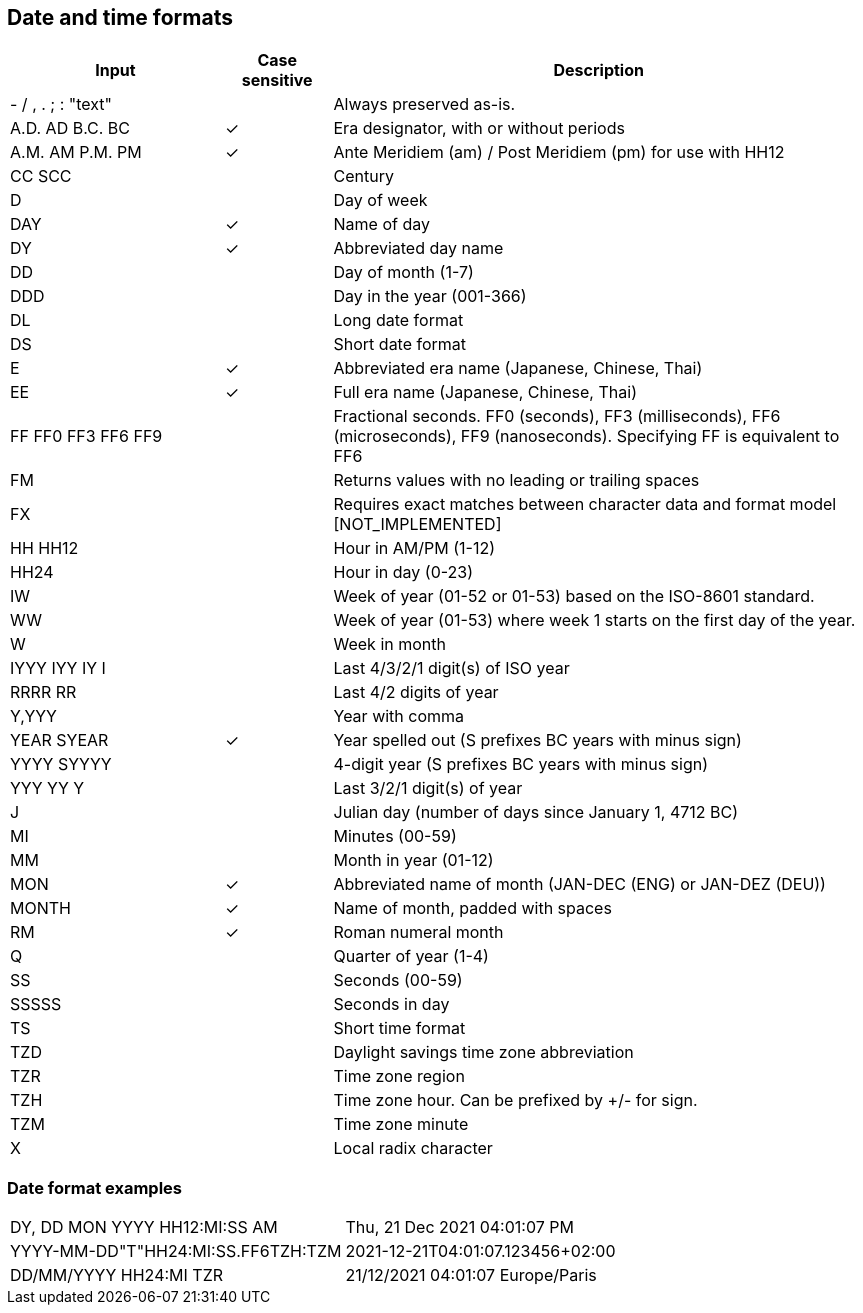 ////
Licensed to the Apache Software Foundation (ASF) under one
or more contributor license agreements.  See the NOTICE file
distributed with this work for additional information
regarding copyright ownership.  The ASF licenses this file
to you under the Apache License, Version 2.0 (the
"License"); you may not use this file except in compliance
with the License.  You may obtain a copy of the License at
  http://www.apache.org/licenses/LICENSE-2.0
Unless required by applicable law or agreed to in writing,
software distributed under the License is distributed on an
"AS IS" BASIS, WITHOUT WARRANTIES OR CONDITIONS OF ANY
KIND, either express or implied.  See the License for the
specific language governing permissions and limitations
under the License.
////

== Date and time formats

[cols="<2,^1,<5", options="header"]
|===
|Input|Case sensitive|Description
|- / , . ; : "text"||Always preserved as-is. 
|A.D. AD B.C. BC|&#10003;|Era designator, with or without periods 
|A.M. AM P.M. PM|&#10003;|Ante Meridiem (am) / Post Meridiem (pm) for use with HH12
|CC SCC||Century
|D||Day of week 
|DAY|&#10003;|Name of day 
|DY|&#10003;|Abbreviated day name 
|DD||Day of month (1-7)
|DDD||Day in the year (001-366)
|DL||Long date format 
|DS||Short date format 
|E|&#10003;|Abbreviated era name (Japanese, Chinese, Thai) 
|EE|&#10003;|Full era name (Japanese, Chinese, Thai)
|FF FF0 FF3 FF6 FF9||Fractional seconds. FF0 (seconds), FF3 (milliseconds), FF6 (microseconds), FF9 (nanoseconds). Specifying FF is equivalent to FF6
|FM||Returns values with no leading or trailing spaces 
|FX||Requires exact matches between character data and format model [NOT_IMPLEMENTED] 
|HH HH12||Hour in AM/PM (1-12)
|HH24||Hour in day (0-23)
|IW||Week of year (01-52 or 01-53) based on the ISO-8601 standard.
|WW||Week of year (01-53) where week 1 starts on the first day of the year.
|W||Week in month 
|IYYY IYY IY I||Last 4/3/2/1 digit(s) of ISO year 
|RRRR RR||Last 4/2 digits of year
|Y,YYY||Year with comma
|YEAR SYEAR|&#10003;|Year spelled out (S prefixes BC years with minus sign) 
|YYYY SYYYY||4-digit year (S prefixes BC years with minus sign) 
|YYY YY Y||Last 3/2/1 digit(s) of year
|J||Julian day (number of days since January 1, 4712 BC) 
|MI||Minutes (00-59)
|MM||Month in year (01-12)
|MON|&#10003;|Abbreviated name of month (JAN-DEC (ENG) or JAN-DEZ (DEU))
|MONTH|&#10003;|Name of month, padded with spaces 
|RM|&#10003;|Roman numeral month
|Q||Quarter of year (1-4)
|SS||Seconds (00-59)
|SSSSS||Seconds in day 
|TS||Short time format 
|TZD||Daylight savings time zone abbreviation 
|TZR||Time zone region
|TZH||Time zone hour. Can be prefixed by +/- for sign.
|TZM||Time zone minute
|X||Local radix character
|===

=== Date format examples
 
[cols="2,2"]
|===
|DY, DD MON YYYY HH12:MI:SS AM|Thu, 21 Dec 2021 04:01:07 PM
|YYYY-MM-DD"T"HH24:MI:SS.FF6TZH:TZM|2021-12-21T04:01:07.123456+02:00
|DD/MM/YYYY HH24:MI TZR|21/12/2021 04:01:07 Europe/Paris
|===

